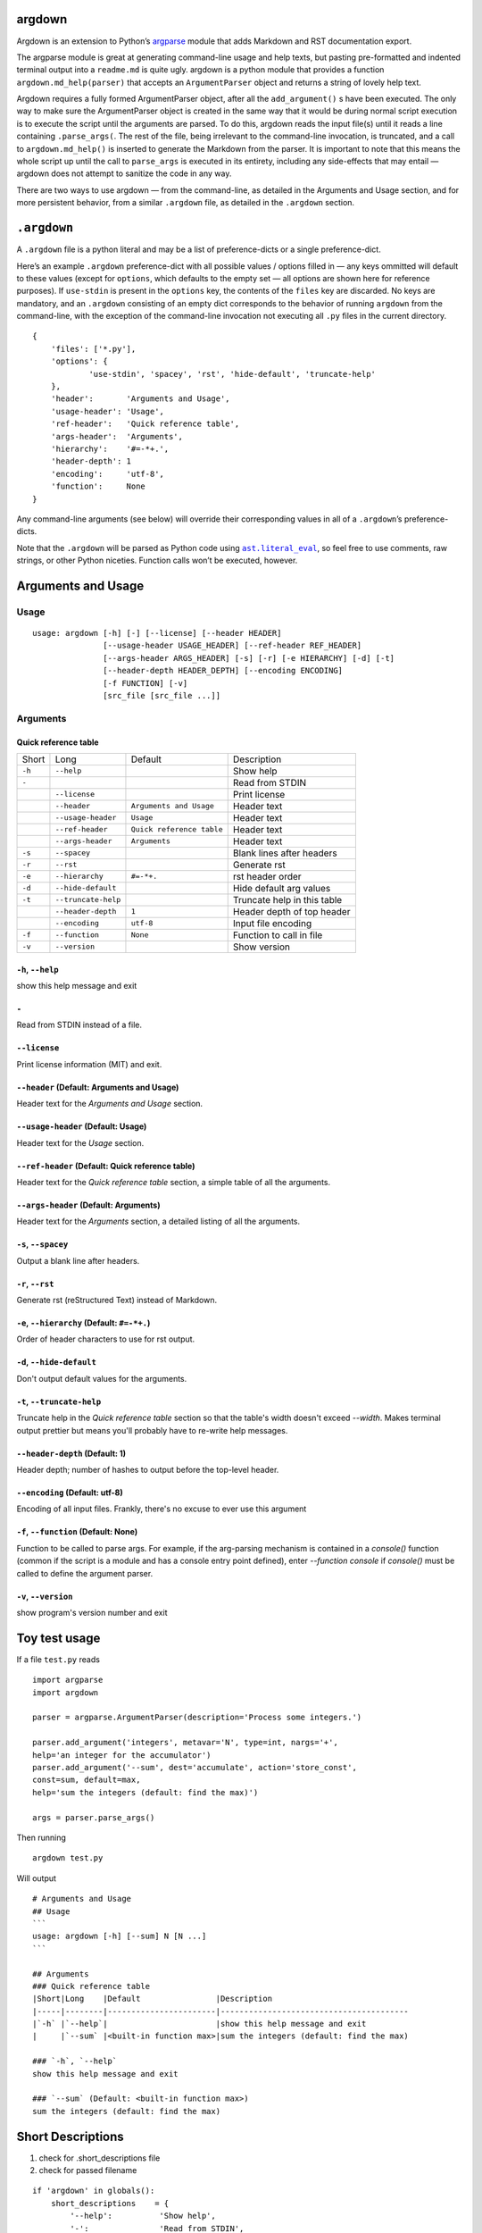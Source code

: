 argdown
#######

Argdown is an extension to Python’s argparse_ module that adds Markdown and RST
documentation export.

The argparse module is great at generating command-line usage and help texts,
but pasting pre-formatted and indented terminal output into a ``readme.md`` is
quite ugly. argdown is a python module that provides a function
``argdown.md_help(parser)`` that accepts an ``ArgumentParser`` object and
returns a string of lovely help text.

Argdown requires a fully formed ArgumentParser object, after all the
``add_argument()`` s have been executed. The only way to make sure the
ArgumentParser object is created in the same way that it would be during normal
script execution is to execute the script until the arguments are parsed. To do
this, argdown reads the input file(s) until it reads a line containing
``.parse_args(``. The rest of the file, being irrelevant to the command-line
invocation, is truncated, and a call to ``argdown.md_help()`` is inserted to
generate the Markdown from the parser. It is important to note that this means
the whole script up until the call to ``parse_args`` is executed in its
entirety, including any side-effects that may entail — argdown does not
attempt to sanitize the code in any way.

There are two ways to use argdown — from the command-line, as detailed in the
Arguments and Usage section, and for more persistent behavior, from a similar
``.argdown`` file, as detailed in the ``.argdown`` section.

``.argdown``
############

A ``.argdown`` file is a python literal and may be a list of preference-dicts
or a single preference-dict.

Here’s an example ``.argdown`` preference-dict with all possible values /
options filled in — any keys ommitted will default to these values (except for
``options``, which defaults to the empty set — all options are shown here for
reference purposes).  If ``use-stdin`` is present in the ``options`` key, the
contents of the ``files`` key are discarded. No keys are mandatory, and an
``.argdown`` consisting of an empty dict corresponds to the behavior of running
``argdown`` from the command-line, with the exception of the command-line
invocation not executing all ``.py`` files in the current directory.

::

    {
        'files': ['*.py'],
        'options': {
                'use-stdin', 'spacey', 'rst', 'hide-default', 'truncate-help'
        },
        'header':       'Arguments and Usage',
        'usage-header': 'Usage',
        'ref-header':   'Quick reference table',
        'args-header':  'Arguments',
        'hierarchy':    '#=-*+.',
        'header-depth': 1
        'encoding':     'utf-8',
        'function':     None
    }

Any command-line arguments (see below) will override their corresponding values
in all of a ``.argdown``’s preference-dicts.

Note that the ``.argdown`` will be parsed as Python code using
|ast.literal_eval|_, so feel free to use comments, raw strings, or other
Python niceties. Function calls won’t be executed, however.

Arguments and Usage
###################
Usage
=====

::

    usage: argdown [-h] [-] [--license] [--header HEADER]
                   [--usage-header USAGE_HEADER] [--ref-header REF_HEADER]
                   [--args-header ARGS_HEADER] [-s] [-r] [-e HIERARCHY] [-d] [-t]
                   [--header-depth HEADER_DEPTH] [--encoding ENCODING]
                   [-f FUNCTION] [-v]
                   [src_file [src_file ...]]
    

Arguments
=========
Quick reference table
---------------------
+------+-------------------+-------------------------+---------------------------+
|Short |Long               |Default                  |Description                |
+------+-------------------+-------------------------+---------------------------+
|``-h``|``--help``         |                         |Show help                  |
+------+-------------------+-------------------------+---------------------------+
|``-`` |                   |                         |Read from STDIN            |
+------+-------------------+-------------------------+---------------------------+
|      |``--license``      |                         |Print license              |
+------+-------------------+-------------------------+---------------------------+
|      |``--header``       |``Arguments and Usage``  |Header text                |
+------+-------------------+-------------------------+---------------------------+
|      |``--usage-header`` |``Usage``                |Header text                |
+------+-------------------+-------------------------+---------------------------+
|      |``--ref-header``   |``Quick reference table``|Header text                |
+------+-------------------+-------------------------+---------------------------+
|      |``--args-header``  |``Arguments``            |Header text                |
+------+-------------------+-------------------------+---------------------------+
|``-s``|``--spacey``       |                         |Blank lines after headers  |
+------+-------------------+-------------------------+---------------------------+
|``-r``|``--rst``          |                         |Generate rst               |
+------+-------------------+-------------------------+---------------------------+
|``-e``|``--hierarchy``    |``#=-*+.``               |rst header order           |
+------+-------------------+-------------------------+---------------------------+
|``-d``|``--hide-default`` |                         |Hide default arg values    |
+------+-------------------+-------------------------+---------------------------+
|``-t``|``--truncate-help``|                         |Truncate help in this table|
+------+-------------------+-------------------------+---------------------------+
|      |``--header-depth`` |``1``                    |Header depth of top header |
+------+-------------------+-------------------------+---------------------------+
|      |``--encoding``     |``utf-8``                |Input file encoding        |
+------+-------------------+-------------------------+---------------------------+
|``-f``|``--function``     |``None``                 |Function to call in file   |
+------+-------------------+-------------------------+---------------------------+
|``-v``|``--version``      |                         |Show version               |
+------+-------------------+-------------------------+---------------------------+

``-h``, ``--help``
------------------
show this help message and exit

``-``
-----
Read from STDIN instead of a file.

``--license``
-------------
Print license information (MIT) and exit.

``--header`` (Default: Arguments and Usage)
-------------------------------------------
Header text for the `Arguments and Usage` section.

``--usage-header`` (Default: Usage)
-----------------------------------
Header text for the `Usage` section.

``--ref-header`` (Default: Quick reference table)
-------------------------------------------------
Header text for the `Quick reference table` section, a simple table of all the
arguments.

``--args-header`` (Default: Arguments)
--------------------------------------
Header text for the `Arguments` section, a detailed listing of all the
arguments.

``-s``, ``--spacey``
--------------------
Output a blank line after headers.

``-r``, ``--rst``
-----------------
Generate rst (reStructured Text) instead of Markdown.

``-e``, ``--hierarchy`` (Default: ``#=-*+.``)
---------------------------------------------
Order of header characters to use for rst output.

``-d``, ``--hide-default``
--------------------------
Don't output default values for the arguments.

``-t``, ``--truncate-help``
---------------------------
Truncate help in the `Quick reference table` section so that the table's width
doesn't exceed `--width`. Makes terminal output prettier but means you'll
probably have to re-write help messages.

``--header-depth`` (Default: 1)
-------------------------------
Header depth; number of hashes to output before the top-level header.

``--encoding`` (Default: utf-8)
-------------------------------
Encoding of all input files. Frankly, there's no excuse to ever use this
argument

``-f``, ``--function`` (Default: None)
--------------------------------------
Function to be called to parse args. For example, if the arg-parsing mechanism
is contained in a `console()` function (common if the script is a module and
has a console entry point defined), enter `--function console` if `console()`
must be called to define the argument parser.

``-v``, ``--version``
---------------------
show program's version number and exit


Toy test usage
##############

If a file ``test.py`` reads ::

    import argparse
    import argdown

    parser = argparse.ArgumentParser(description='Process some integers.')

    parser.add_argument('integers', metavar='N', type=int, nargs='+',
    help='an integer for the accumulator')
    parser.add_argument('--sum', dest='accumulate', action='store_const',
    const=sum, default=max,
    help='sum the integers (default: find the max)')

    args = parser.parse_args()


Then running ::

    argdown test.py


Will output ::

    # Arguments and Usage
    ## Usage
    ```
    usage: argdown [-h] [--sum] N [N ...]
    ```

    ## Arguments
    ### Quick reference table
    |Short|Long    |Default                |Description
    |-----|--------|-----------------------|----------------------------------------
    |`-h` |`--help`|                       |show this help message and exit
    |     |`--sum` |<built-in function max>|sum the integers (default: find the max)

    ### `-h`, `--help`
    show this help message and exit

    ### `--sum` (Default: <built-in function max>)
    sum the integers (default: find the max)

Short Descriptions
##################

1. check for .short_descriptions file
2. check for passed filename

::

    if 'argdown' in globals():
        short_descriptions    = {
            '--help':          'Show help',
            '-':               'Read from STDIN',
            '--license':       'Print license',
            '--header':        'Header text',
            '--usage-header':  'Header text',
            '--ref-header':    'Header text',
            '--args-header':   'Header text',
            '--spacey':        'Blank lines after headers',
            '--rst':           'Generate rst',
            '--hierarchy':     'rst header order',
            '--hide-default':  'Hide default arg values',
            '--truncate-help': 'Truncate help in this table',
            '--header-depth':  'Header depth of top header',
            '--encoding':      'Input file encoding',
            '--function':      'Function to call in file',
            '--version':       'Show version',
        }


Known bugs
##########

There are no known bugs.

Unknown bugs
############

Probably a lot. This script was built to handle the subset of ``argparse``’s
features that I use, so I imagine there are areas in which ``argdown`` performs
poorly. Please open an issue if you find something.

Missing features
################

The quick reference table output isn’t great; see above where the ``Default``
column is included despite containing no content.

Currently, without ``truncate_help=False`` passed to ``argdown.md_help``, the
description field at the end of the table is truncated to the width of the
terminal to prevent the table from looking awful. I’d like to add a feature to
pass a dict of short descriptions to improve that in the future.

License
#######

MIT, see ``license.txt``

.. |argparse| replace:: ``argparse``
.. _argparse: https://docs.python.org/3/library/argparse.html
.. _license.txt: blob/master/license.txt
.. |ast.literal_eval| replace:: ``ast.literal_eval``
.. _ast.literal_eval: https://docs.python.org/3/library/ast.html#ast.literal_eval
